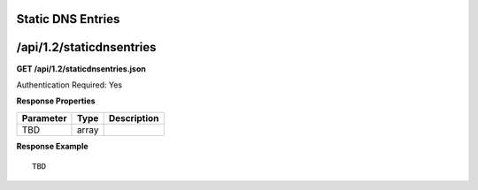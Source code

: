 .. 
.. Copyright 2015 Comcast Cable Communications Management, LLC
.. 
.. Licensed under the Apache License, Version 2.0 (the "License");
.. you may not use this file except in compliance with the License.
.. You may obtain a copy of the License at
.. 
..     http://www.apache.org/licenses/LICENSE-2.0
.. 
.. Unless required by applicable law or agreed to in writing, software
.. distributed under the License is distributed on an "AS IS" BASIS,
.. WITHOUT WARRANTIES OR CONDITIONS OF ANY KIND, either express or implied.
.. See the License for the specific language governing permissions and
.. limitations under the License.
.. 

.. _to-api-v12-dns:

Static DNS Entries
==================

.. _to-api-v12-static-dns-route:

/api/1.2/staticdnsentries
=========================

**GET /api/1.2/staticdnsentries.json**

Authentication Required: Yes

**Response Properties**

+----------------------+--------+------------------------------------------------+
| Parameter            | Type   | Description                                    |
+======================+========+================================================+
| TBD                  | array  |                                                |
+----------------------+--------+------------------------------------------------+

**Response Example** ::

	TBD


